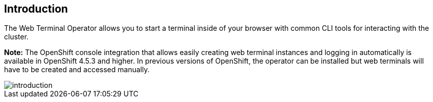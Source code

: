 == Introduction

The Web Terminal Operator allows you to start a terminal inside of your browser with common CLI tools for interacting with the cluster.

**Note:** The OpenShift console integration that allows easily creating web terminal instances
and logging in automatically is available in OpenShift 4.5.3 and higher. In previous versions of
OpenShift, the operator can be installed but web terminals will have to be created and accessed
manually.

image::../images/introduction.png[]